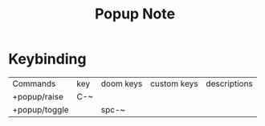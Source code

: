 #+TITLE: Popup Note

* Keybinding
:PROPERTIES:
:ID:       a0f35c8f-cd44-43f7-8ad2-171ca4d7e935
:END:
| Commands      | key | doom keys | custom keys | descriptions |
| +popup/raise  | C-~ |           |             |              |
| +popup/toggle |     | spc-~     |             |              |

